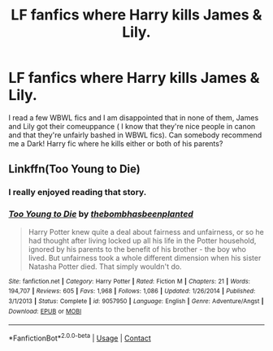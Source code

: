 #+TITLE: LF fanfics where Harry kills James & Lily.

* LF fanfics where Harry kills James & Lily.
:PROPERTIES:
:Score: 7
:DateUnix: 1603455655.0
:DateShort: 2020-Oct-23
:FlairText: Request
:END:
I read a few WBWL fics and I am disappointed that in none of them, James and Lily got their comeuppance ( I know that they're nice people in canon and that they're unfairly bashed in WBWL fics). Can somebody recommend me a Dark! Harry fic where he kills either or both of his parents?


** Linkffn(Too Young to Die)
:PROPERTIES:
:Author: JOKERRule
:Score: 3
:DateUnix: 1603477849.0
:DateShort: 2020-Oct-23
:END:

*** I really enjoyed reading that story.
:PROPERTIES:
:Score: 3
:DateUnix: 1603478393.0
:DateShort: 2020-Oct-23
:END:


*** [[https://www.fanfiction.net/s/9057950/1/][*/Too Young to Die/*]] by [[https://www.fanfiction.net/u/4573056/thebombhasbeenplanted][/thebombhasbeenplanted/]]

#+begin_quote
  Harry Potter knew quite a deal about fairness and unfairness, or so he had thought after living locked up all his life in the Potter household, ignored by his parents to the benefit of his brother - the boy who lived. But unfairness took a whole different dimension when his sister Natasha Potter died. That simply wouldn't do.
#+end_quote

^{/Site/:} ^{fanfiction.net} ^{*|*} ^{/Category/:} ^{Harry} ^{Potter} ^{*|*} ^{/Rated/:} ^{Fiction} ^{M} ^{*|*} ^{/Chapters/:} ^{21} ^{*|*} ^{/Words/:} ^{194,707} ^{*|*} ^{/Reviews/:} ^{605} ^{*|*} ^{/Favs/:} ^{1,968} ^{*|*} ^{/Follows/:} ^{1,086} ^{*|*} ^{/Updated/:} ^{1/26/2014} ^{*|*} ^{/Published/:} ^{3/1/2013} ^{*|*} ^{/Status/:} ^{Complete} ^{*|*} ^{/id/:} ^{9057950} ^{*|*} ^{/Language/:} ^{English} ^{*|*} ^{/Genre/:} ^{Adventure/Angst} ^{*|*} ^{/Download/:} ^{[[http://www.ff2ebook.com/old/ffn-bot/index.php?id=9057950&source=ff&filetype=epub][EPUB]]} ^{or} ^{[[http://www.ff2ebook.com/old/ffn-bot/index.php?id=9057950&source=ff&filetype=mobi][MOBI]]}

--------------

*FanfictionBot*^{2.0.0-beta} | [[https://github.com/FanfictionBot/reddit-ffn-bot/wiki/Usage][Usage]] | [[https://www.reddit.com/message/compose?to=tusing][Contact]]
:PROPERTIES:
:Author: FanfictionBot
:Score: 3
:DateUnix: 1603477872.0
:DateShort: 2020-Oct-23
:END:
